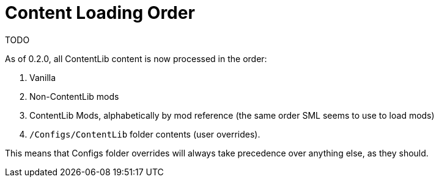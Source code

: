 = Content Loading Order

TODO

As of 0.2.0, all ContentLib content is now processed in the order:

1. Vanilla
2. Non-ContentLib mods
3. ContentLib Mods, alphabetically by mod reference (the same order SML seems to use to load mods)
4. `/Configs/ContentLib` folder contents (user overrides).

This means that Configs folder overrides will always take precedence over anything else, as they should.